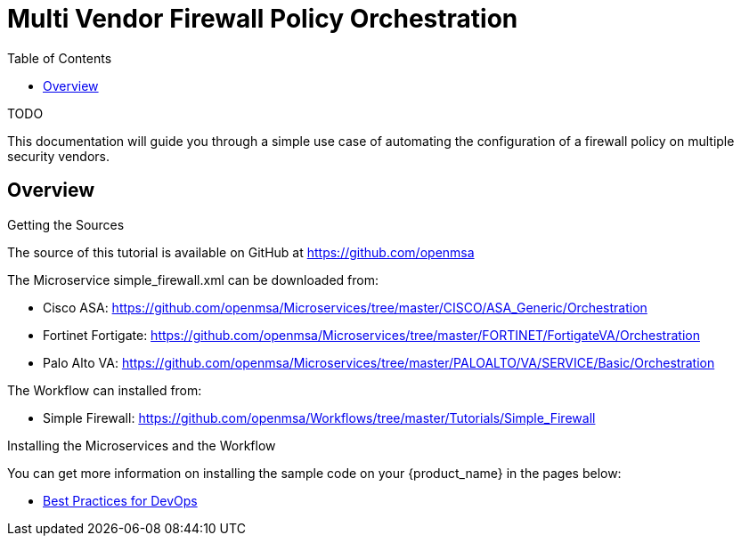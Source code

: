= Multi Vendor Firewall Policy Orchestration
:doctype: book
:imagesdir: ./resources/
ifdef::env-github,env-browser[:outfilesuffix: .adoc]
:toc: left
:toclevels: 4 
:source-highlighter: pygments

TODO

This documentation will guide you through a simple use case of automating the configuration of a firewall policy on multiple security vendors.

== Overview





.Getting the Sources
****
The source of this tutorial is available on GitHub at https://github.com/openmsa 

The Microservice simple_firewall.xml can be downloaded from:

* Cisco ASA: https://github.com/openmsa/Microservices/tree/master/CISCO/ASA_Generic/Orchestration
* Fortinet Fortigate: https://github.com/openmsa/Microservices/tree/master/FORTINET/FortigateVA/Orchestration
* Palo Alto VA: https://github.com/openmsa/Microservices/tree/master/PALOALTO/VA/SERVICE/Basic/Orchestration

The Workflow can installed from:

* Simple Firewall: https://github.com/openmsa/Workflows/tree/master/Tutorials/Simple_Firewall
****

.Installing the Microservices and the Workflow
****
You can get more information on installing the sample code on your {product_name} in the pages below:

* link:devops_best_practices{outfilesuffix}[Best Practices for DevOps]
****